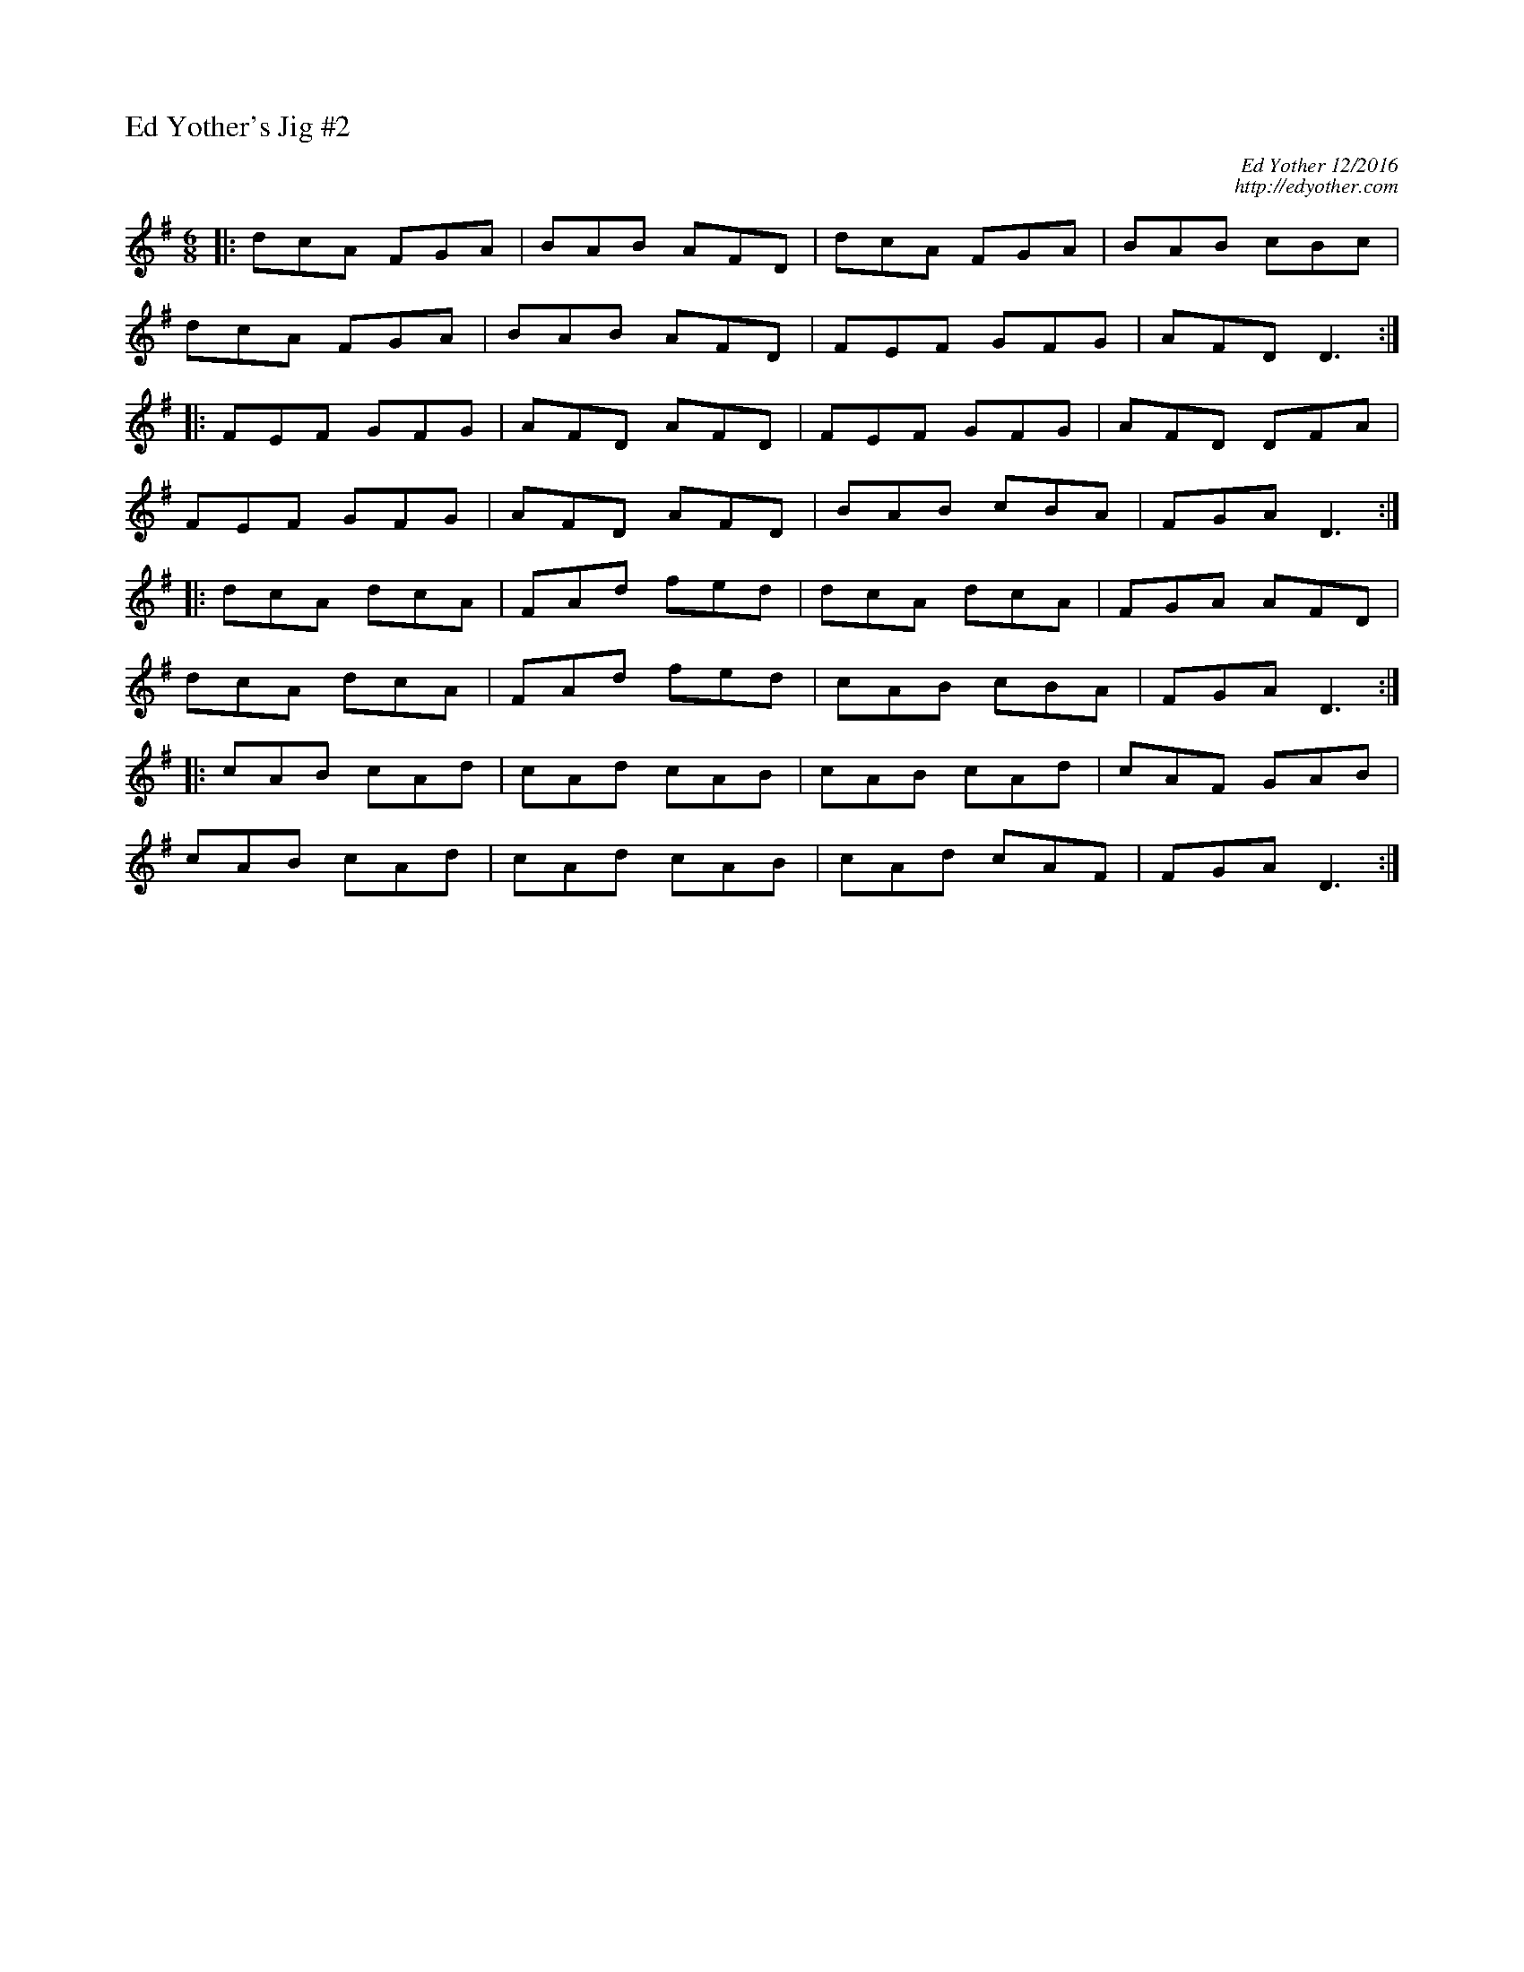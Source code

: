 %%titleleft
%%scale .6
%%staffsep 35
X:69
T:Ed Yother's Jig \#2
C:Ed Yother 12/2016
C:http://edyother.com
M:6/8
L:1/8
R:Jig
K:Dmix
|: dcA FGA | BAB AFD | dcA FGA | BAB cBc |
dcA FGA | BAB AFD | FEF GFG | AFD D3 :|
|: FEF GFG | AFD AFD | FEF GFG | AFD DFA |
FEF GFG | AFD AFD | BAB cBA | FGA D3 :|
|: dcA dcA | FAd fed | dcA dcA | FGA AFD |
dcA dcA | FAd fed | cAB cBA | FGA D3 :|
|: cAB cAd | cAd cAB | cAB cAd | cAF GAB |
cAB cAd | cAd cAB | cAd cAF | FGA D3 :|
